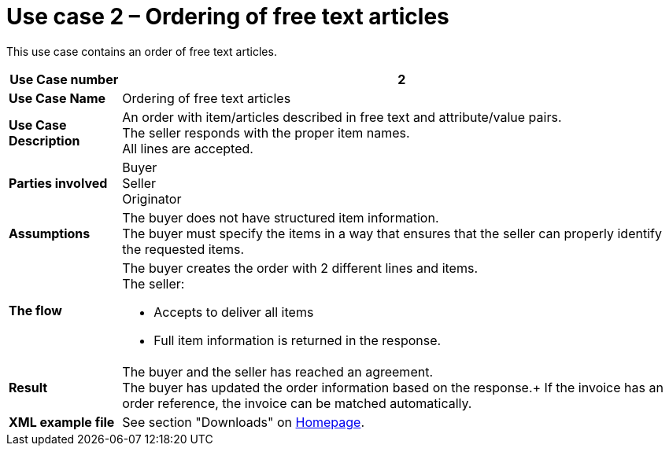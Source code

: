 [[use-case-2-ordering-of-free-text-articles]]
= Use case 2 – Ordering of free text articles

This use case contains an order of free text articles.

[cols="1s,5",options="header"]
|====
|Use Case number
|2

|Use Case Name
|Ordering of free text articles

|Use Case Description
|An order with item/articles described in free text and attribute/value pairs. +
The seller responds with the proper item names. +
All lines are accepted.

|Parties involved
|Buyer +
Seller +
Originator

|Assumptions
|The buyer does not have structured item information. +
The buyer must specify the items in a way that ensures that the seller can properly identify the requested items.
|The flow
a|The buyer creates the order with 2 different lines and items. +
The seller:

* Accepts to deliver all items
* Full item information is returned in the response.

|Result
|The buyer and the seller has reached an agreement. +
The buyer has updated the order information based on the response.+
If the invoice has an order reference, the invoice can be matched automatically. +

|XML example file
|See section "Downloads" on link:../../../../../../[Homepage].
|====
